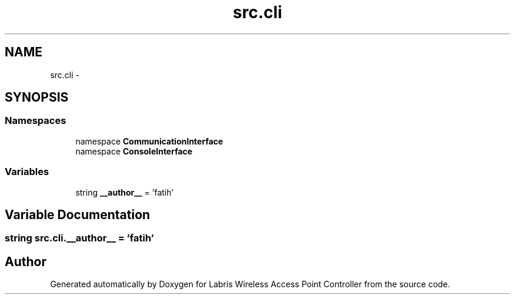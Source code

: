 .TH "src.cli" 3 "Thu Apr 25 2013" "Version v1.1.0" "Labris Wireless Access Point Controller" \" -*- nroff -*-
.ad l
.nh
.SH NAME
src.cli \- 
.SH SYNOPSIS
.br
.PP
.SS "Namespaces"

.in +1c
.ti -1c
.RI "namespace \fBCommunicationInterface\fP"
.br
.ti -1c
.RI "namespace \fBConsoleInterface\fP"
.br
.in -1c
.SS "Variables"

.in +1c
.ti -1c
.RI "string \fB__author__\fP = 'fatih'"
.br
.in -1c
.SH "Variable Documentation"
.PP 
.SS "string src\&.cli\&.__author__ = 'fatih'"

.SH "Author"
.PP 
Generated automatically by Doxygen for Labris Wireless Access Point Controller from the source code\&.

